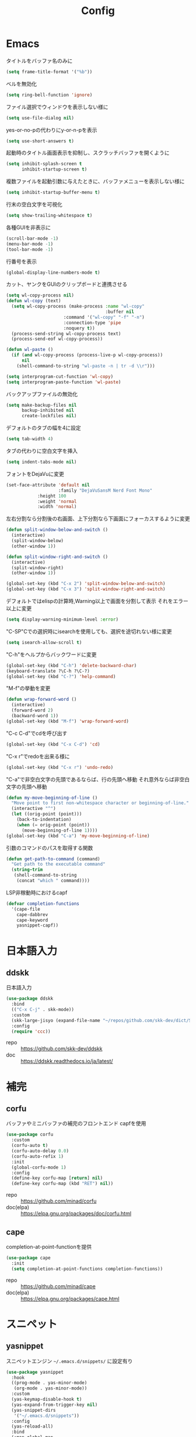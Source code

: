 #+Title: Config

* Emacs
タイトルをバッファ名のみに
#+begin_src emacs-lisp
(setq frame-title-format '("%b"))
#+end_src

ベルを無効化
#+begin_src emacs-lisp
(setq ring-bell-function 'ignore)
#+end_src

ファイル選択でウィンドウを表示しない様に
#+begin_src emacs-lisp
(setq use-file-dialog nil)
#+end_src

yes-or-no-pの代わりにy-or-n-pを表示
#+begin_src emacs-lisp
(setq use-short-answers t)
#+end_src

起動時のタイトル画面表示を抑制し、スクラッチバッファを開くように
#+begin_src emacs-lisp
(setq inhibit-splash-screen t
      inhibit-startup-screen t)
#+end_src

複数ファイルを起動引数に与えたときに、バッファメニューを表示しない様に
#+begin_src emacs-lisp
(setq inhibit-startup-buffer-menu t)
#+end_src

行末の空白文字を可視化
#+begin_src emacs-lisp
(setq show-trailing-whitespace t)
#+end_src

各種GUIを非表示に
#+begin_src emacs-lisp
(scroll-bar-mode -1)
(menu-bar-mode -1)
(tool-bar-mode -1)
#+end_src

行番号を表示
#+begin_src emacs-lisp
(global-display-line-numbers-mode t)
#+end_src

カット、ヤンクをGUIのクリップボードと連携させる
#+begin_src emacs-lisp
(setq wl-copy-process nil)
(defun wl-copy (text)
  (setq wl-copy-process (make-process :name "wl-copy"
                                      :buffer nil
				      :command '("wl-copy" "-f" "-n")
				      :connection-type 'pipe
				      :noquery t))
  (process-send-string wl-copy-process text)
  (process-send-eof wl-copy-process))

(defun wl-paste ()
  (if (and wl-copy-process (process-live-p wl-copy-process))
      nil
    (shell-command-to-string "wl-paste -n | tr -d \\r")))

(setq interprogram-cut-function 'wl-copy)
(setq interprogram-paste-function 'wl-paste)
#+end_src

バックアップファイルの無効化
#+begin_src emacs-lisp
(setq make-backup-files nil
      backup-inhibited nil
      create-lockfiles nil)
#+end_src

デフォルトのタブの幅を4に設定
#+begin_src emacs-lisp
(setq tab-width 4)
#+end_src

タブの代わりに空白文字を挿入
#+begin_src emacs-lisp
(setq indent-tabs-mode nil)
#+end_src

フォントをDejaVuに変更
#+begin_src emacs-lisp
(set-face-attribute 'default nil
                    :family "DejaVuSansM Nerd Font Mono"
		    :height 100
		    :weight 'normal
		    :width 'normal)
#+end_src

左右分割なら分割後の右画面、上下分割なら下画面にフォーカスするように変更
#+begin_src emacs-lisp
(defun split-window-below-and-switch ()
  (interactive)
  (split-window-below)
  (other-window 1))

(defun split-window-right-and-switch ()
  (interactive)
  (split-window-right)
  (other-window 1))

(global-set-key (kbd "C-x 2") 'split-window-below-and-switch)
(global-set-key (kbd "C-x 3") 'split-window-right-and-switch)
#+end_src

デフォルトではelispの計算時,Warning以上で画面を分割して表示
それをエラー以上に変更
#+begin_src emacs-lisp
(setq display-warning-minimum-level :error)
#+end_src

"C-SP"Cでの選択時にisearchを使用しても、選択を途切れない様に変更
#+begin_src emacs-lisp
(setq isearch-allow-scroll t)
#+end_src

"C-h"をヘルプからバックワードに変更
#+begin_src emacs-lisp
(global-set-key (kbd "C-h") 'delete-backward-char)
(keyboard-translate ?\C-h ?\C-?)
(global-set-key (kbd "C-?") 'help-command)
#+end_src

"M-f"の挙動を変更
#+begin_src emacs-lisp
(defun wrap-forward-word ()
  (interactive)
  (forward-word 2)
  (backward-word 1))
(global-set-key (kbd "M-f") 'wrap-forward-word)
#+end_src

"C-c C-d"でcdを呼び出す
#+begin_src emacs-lisp
(global-set-key (kbd "C-x C-d") 'cd)
#+end_src

"C-x r"でredoを出来る様に
#+begin_src emacs-lisp
(global-set-key (kbd "C-x r") 'undo-redo)
#+end_src

"C-a"で非空白文字の先頭であるならば、行の先頭へ移動
それ意外ならば非空白文字の先頭へ移動
#+begin_src emacs-lisp
(defun my-move-beginning-of-line ()
  "Move point to first non-whitespace character or beginning-of-line."
  (interactive "^")
  (let ((orig-point (point)))
    (back-to-indentation)
    (when (= orig-point (point))
      (move-beginning-of-line 1))))
(global-set-key (kbd "C-a") 'my-move-beginning-of-line)
#+end_src

引数のコマンドのパスを取得する関数
#+begin_src emacs-lisp
(defun get-path-to-command (command)
  "Get path to the executable command"
  (string-trim
   (shell-command-to-string
    (concat "which " command))))
#+end_src

LSP非稼動時におけるcapf
#+begin_src emacs-lisp
(defvar completion-functions
  '(cape-file
    cape-dabbrev
    cape-keyword
    yasnippet-capf))
#+end_src

* 日本語入力
** ddskk
日本語入力
#+begin_src emacs-lisp
(use-package ddskk
  :bind
  (("C-x C-j" . skk-mode))
  :custom
  (skk-large-jisyo (expand-file-name "~/repos/github.com/skk-dev/dict/SKK-JISYO.L"))
  :config
  (require 'ccc))
#+end_src
- repo :: [[https://github.com/skk-dev/ddskk]]
- doc :: [[https://ddskk.readthedocs.io/ja/latest/]]

* 補完
** corfu
バッファやミニバッファの補完のフロントエンド
capfを使用
#+begin_src emacs-lisp
(use-package corfu
  :custom
  (corfu-auto t)
  (corfu-auto-delay 0.0)
  (corfu-auto-refix 1)
  :init
  (global-corfu-mode 1)
  :config
  (define-key corfu-map [return] nil)
  (define-key corfu-map (kbd "RET") nil))
#+end_src
- repo :: [[https://github.com/minad/corfu]]
- doc(elpa) :: [[https://elpa.gnu.org/packages/doc/corfu.html]]
  
** cape
completion-at-point-functionを提供
#+begin_src emacs-lisp
(use-package cape
  :init
  (setq completion-at-point-functions completion-functions))
  #+end_src
- repo :: [[https://github.com/minad/cape]]
- doc(elpa) :: [[https://elpa.gnu.org/packages/cape.html]]

* スニペット
** yasnippet
スニペットエンジン
=~/.emacs.d/snippets/= に設定有り
#+begin_src emacs-lisp
(use-package yasnippet
  :hook
  ((prog-mode . yas-minor-mode)
   (org-mode . yas-minor-mode))
  :custom
  (yas-keymap-disable-hook t)
  (yas-expand-from-trigger-key nil)
  (yas-snippet-dirs
   '("~/.emacs.d/snippets"))
  :config
  (yas-reload-all)
  :bind
  (:map global-map
	("M-]" . yas-next-field)
	("M-[" . yas-prev-field)))

#+end_src

** yasnippet-snippets
yasnippetのスニペット集
#+begin_src emacs-lisp
(use-package yasnippet-snippets)
#+end_src
- repo :: https://github.com/AndreaCrotti/yasnippet-snippets

** yasnippet-capf
yasnippetをcorfuで利用可能なようにcapfへの変換を行う
#+begin_src emacs-lisp
(use-package yasnippet-capf
  :after
  (corfu
   yasnippet))
 #+end_src
- repo :: [[https://github.com/elken/yasnippet-capf]]

* 括弧
** paren
対応する括弧のハイライト
#+begin_src emacs-lisp
(show-paren-mode t)
(setq show-paren-style 'mixed)
#+end_src


** smartparens --- auto pair
括弧補完に加え、対応する括弧の自動削除など
#+begin_src emacs-lisp
(use-package smartparens
  :hook
  (prog-mode text-mode markdown-mode)
  :config
  (require 'smartparens-config))
#+end_src
- repo :: [[https://github.com/Fuco1/smartparens]]
- doc :: [[https://smartparens.readthedocs.io/en/latest/]]

* Gitインタフェース
** magit
#+begin_src emacs-lisp
(use-package magit)
#+end_src
- repo :: [[https://github.com/magit/magit]]
- doc :: [[https://magit.vc/]]

* ミニバッファ
** vertico
ミニバッファへの候補の表示、補完
#+begin_src emacs-lisp
(use-package vertico
  :init
  (vertico-mode))
#+end_src
- repo :: [[https://github.com/minad/vertico]]

** orderless
ミニバッファのマッチパターンの調整
#+begin_src emacs-lisp
(use-package orderless
  :custom
  (completion-styles '(orderless basic))
  (completion-category-overrides '((file (styles basic partial-completion)))))
#+end_src
- repo :: [[https://github.com/oantolin/orderless]]

** marginalia
ミニバッファの候補にドキュメントを付与
#+begin_src emacs-lisp
(use-package marginalia
  :init
  (marginalia-mode))
#+end_src
- repo :: [[https://github.com/minad/marginalia]]

** embark
ミニバッファのアクションを追加
#+begin_src emacs-lisp
(use-package embark
  :bind
  (:map global-map
	([remap isearch-forward] . embark-isearch-forward)
	([remap isearch-backward] . embark-isearch-backward)
	("C-." . embark-act)))
#+end_src
- repo :: [[https://github.com/oantolin/embark]]

** embark-consult
#+begin_src emacs-lisp
(use-package embark-consult
  :hook
  (embark-collect-mode . consult-preview-at-point-mode))
#+end_src
- repo :: [[https://github.com/emacs-straight/embark-consult]]

** consult
組込み関数の拡張、その他便利な関数の追加
#+begin_src emacs-lisp
(use-package consult
  :bind
  (:map global-map
	([remap switch-to-buffer] . consult-buffer)
	("C-x C-b" . consult-buffer-other-window)
	([remap imenu] . consult-imenu)
	("C-/" . consult-line)
	([remap goto-line] . consult-goto-line)
	("<f2> o l" . consult-outline)
	("<f2> f m" . consult-flymake)
	("<f2> r g" . consult-ripgrep)))
#+end_src
- repo :: [[https://github.com/minad/consult]]

* ファイルツリー
** neotree
ファイルツリーの表示
#+begin_src emacs-lisp
(use-package neotree
  :bind
  (:map global-map
	("<f5>" . neotree-toggle))
  :custom
  (neo-theme (if (display-graphic-p) 'icons 'arrow)))
#+end_src
- repo :: [[https://github.com/jaypei/emacs-neotree]]

* PDF
** pdf-tools
バッファへのPDFの表示
#+begin_src emacs-lisp
(use-package pdf-tools
  :config
  (pdf-tools-install)
  (setq-default pdf-view-display-size 'fit-page)
  :hook (pdf-view-mode . (lambda () (display-line-numbers-mode -1))))

(add-to-list 'auto-mode-alist '("\\.pdf\\'" . pdf-view-mode))
#+end_src
- repo :: [[https://github.com/vedang/pdf-tools]]

* ターミナル
** vterm
ターミナル
#+begin_src emacs-lisp
(use-package vterm
  :commands
  (vterm)
  :hook
  ((vterm-mode . (lambda ()
		   (local-set-key (kbd "C-h") 'vterm-send-backspace)))))
#+end_src
- repo :: [[https://github.com/akermu/emacs-libvterm]]

* Language settings
** c
#+begin_src emacs-lisp
(use-package cc-mode
  :mode
  (("\\.c\\'" . c-mode)
   ("\\.h\\'" . c-mode)
   ("\\.cpp\\'" . c++-mode)
   ("\\.hpp\\'" . c++-mode))
  :custom
  (c-default-style "k&r")
  (c-basic-offset 4))
#+end_src
- doc :: [[https://www.gnu.org/software/emacs/manual/html_mono/ccmode.html]]

** clojure
#+begin_src emacs-lisp
(use-package clojure-mode
  :mode
  (("\\.clj\\'" . clojure-mode)
   ("\\.cljs\\'" . clojurescript-mode)
   ("\\.cljc\\'" . clojurec-mode)))
#+end_src
- repo :: [[https://github.com/clojure-emacs/clojure-mode/]]

** clojure repl
clojureのREPL及びorg-babelでのclojureの実行のための設定
#+begin_src emacs-lisp
(use-package cider)
(require 'ob-clojure)
(setq org-babel-clojure-backend 'cider)
(setq cider-repl-pop-to-buffer-on-connect nil)
#+end_src
- repo :: [[https://github.com/clojure-emacs/cider]]
- HP :: [[https://cider.mx/]]

** nix
#+begin_src emacs-lisp
(use-package nix-mode
  :mode
  ("\\.nix\\'" . nix-mode))
#+end_src
- repo :: https://github.com/NixOS/nix-mode

** python
#+begin_src emacs-lisp
(use-package python-mode
  :mode
  ("\\.py\\'" . python-mode))
#+end_src
- repo :: [[https://github.com/emacsmirror/python-mode]]

** rust
#+begin_src emacs-lisp
(use-package rust-mode
  :mode
  ("\\.rs\\'")
  :custom
  (rust-mode-tree-sitter-derive t))
#+end_src
rust-modeの拡張
#+begin_src emacs-lisp
(use-package rustic
  :after
  (rust-mode)
  :custom
  (rustic-lsp-client 'eglot)
  (rustic-format-on-save t)
  (rustic-cargo-use-last-stored-auguments t))
#+end_src
cargoのインタフェース
#+begin_src emacs-lisp
(use-package cargo)
#+end_src

* LSP
** eglot
#+begin_src emacs-lisp
(use-package eglot
  :hook
  ((bash-ts-mode . eglot-ensure)
   (c-mode . eglot-ensure)
   (c-ts-mode . eglot-ensure)
   (clojure-mode . eglot-ensure)
   (go-ts-mode . eglot-ensure)
   (markdown-mode . eglot-ensure)
   (java-mode . eglot-ensure)
   (java-ts-mode . eglot-ensure)
   (js-mode . eglot-ensure)
   (latex-mode . eglot-ensure)
   (nix-mode . eglot-ensure)
   (python-mode . eglot-ensure)
   (python-ts-mode . eglot-ensure)
   (rust-mode . eglot-ensure)
   (rust-ts-mode .  eglot-ensure)
   (typescript-ts-mode . eglot-ensure))
  :custom
  (eglot-autoshutdown t)
  (eglot-confirm-server-initiated-edits nil)
  :config
  (add-to-list 'eglot-server-programs
	       '(nix-mode . ("nil")))
  (add-to-list 'eglot-server-programs
	       '(js-mode . ("deno" "lsp")))
  (add-to-list 'eglot-server-programs
	       '(js-ts-mode . ("deno" "lsp")))
  (add-to-list 'eglot-server-programs
	       '(typescript-ts-mode . ("deno" "lsp"))))
   #+end_src
- repo :: [[https://github.com/joaotavora/eglot]]
- doc :: [[https://www.gnu.org/software/emacs/manual/html_node/eglot/index.html]]

** eglot-booster
#+begin_src emacs-lisp
(use-package eglot-booster
  :after eglot
  :config
  (eglot-booster-mode))
#+end_src
- repo :: https://github.com/jdtsmith/eglot-booster

* Error/Diagnositcs
** flymake
#+begin_src emacs-lisp
(use-package flymake
  :bind
  (:map global-map
	("M-n" . flymake-goto-next-error)
	("M-p" . flymake-goto-prev-error)))
#+end_src
- doc :: [[https://www.gnu.org/software/emacs/manual/html_mono/flymake.html]]

* Org
** org
コア
#+begin_src emacs-lisp
(use-package org
  :hook
  (org-mode . (lambda ()
		(setq-local completion-at-point-functions (append completion-functions '(cape-elisp-block cape-elisp-symbol)))))
  :custom
  (org-src-preserve-indentation nil)
  (org-edit-src-content-indentation 0)
  (org-use-speed-commands t)
  (org-directory "~/org")
  :bind
  (:map global-map
	("C-c a" . 'org-agenda)
	:map org-mode-map
	("C-c f h e" . 'org-fold-hide-entry)
	("C-c f h a" . 'org-fold-hide-block-all)
	("C-c f s e" . 'org-fold-show-entry)
	("C-c f s a" . 'org-fold-show-all)))
#+end_src
- HP :: [[https://orgmode.org/]]

** org-agenda
orgファイルから予定等を抽出
#+begin_src emacs-lisp
(use-package org-agenda
  :after
  (org)
  :custom
  (org-agenda-files '("~/org/todo.org" "~/org/schedule.org"))
  (org-agenda-span 'week)
  (org-agenda-skip-deadline-if-done nil)
  (org-agenda-skip-scheduled-if-done nil)
  (org-agenda-skip-deadline-prewarning-if-scheduled nil))
#+end_src
- repo :: [[https://orgmode.org/manual/Agenda-Views.html]]

** org-super-agenda
org-agendaにグループの機能を追加
#+begin_src emacs-lisp
(use-package org-super-agenda
  :custom
  (org-super-agenda-groups
   '((:name "Schedule"
	    :file-path "~/org/schedule.org"
	    :time-grid t)
     (:name "Important"
	    :file-path "~/org/todo.org"
	    :priority "A"
	    :order 1)
     (:name "Emacs"
	    :file-path "~/org/todo.org"
	    :tag "emacs"
	    :order 2)
     (:name "Linux"
	    :file-path "~/org/todo.org"
	    :tag "linux"
	    :order 3)
     (:name "Work"
	    :file-path "~/org/todo.org"
	    :tag "work"
	    :order 4)
     (:name "Develop"
	    :file-path "~/org/todo.org"
	    :tag "dev"
	    :order 5)
     (:name "Learning"
	    :file-path "~/org/todo.org"
	    :tag "learning"
	    :order 6)
     (:name "Search"
	    :file-path "~/org/todo.org"
	    :tag "search"
	    :order 7)
     (:name "Shopping"
	    :file-path "~/org/todo.org"
	    :tag "shopping"
	    :order 8)
     (:name "Nifty"
	    :file-path "~/org/todo.org"
	    :tag "nifty"
	    :order 9)))
  (org-super-agenda-mode t))
     #+end_src
- repo :: https://github.com/alphapapa/org-super-agenda

** org-capture
orgファイルへのワンショットの書き込み
#+begin_src emacs-lisp
(use-package org-super-agenda
  :custom
  (org-capture-templates
   '(("t" "Todo" entry (file "~/org/todo.org")
      "* TODO %?\n")
     ("s" "Schedule" entry (file "~/org/schedule.org")
      "* %?\n")))
  :bind
  (:map global-map
	("C-c c" . 'org-capture)))
#+end_src
- doc :: [[https://orgmode.org/manual/Capture.html]]
  
** org-jorunal
orgを使用した日誌
#+begin_src emacs-lisp
(use-package org-journal
  :after
  (org)
  :custom
  (org-journal-dir "~/org/journal/")
  (org-journal-file-format "%Y-%m-%d.org")
  :bind
  (:map global-map
	("C-c j n e" . org-journal-new-entry)))
#+end_src
- repo :: [[https://github.com/bastibe/org-journal]]

** org-roam
orgを使用した分散ノート
#+begin_src emacs-lisp
(use-package org-roam
  :hook
  ((org-mode . (lambda ()
		 (local-set-key (kbd "C-c r t a") 'org-roam-tag-add)
		 (local-set-key (kbd "C-c r t r") 'org-roam-tag-remove)
		 (local-set-key (kbd "C-c r a a") 'org-roam-alias-add)
		 (local-set-key (kbd "C-c r a r") 'org-roam-alias-remove)
		 (local-set-key (kbd "C-c r n i") 'org-roam-node-insert))))
  :bind
  (:map global-map
	("C-c r n f" . org-roam-node-find)
	("C-c r d t" . org-roam-dailies-capture-today))
  :custom
  (org-roam-directory (file-truename "~/org/org-roam"))
  :config
  (org-roam-db-autosync-mode 1))
#+end_src
- repo :: https://github.com/org-roam/org-roam
- HP :: [[https://www.orgroam.com/]]

** org-caldav
orgとcaldavの同期
#+begin_src emacs-lisp
(use-package org-caldav
  :custom
  (org-caldav-calendars
  '((:calendar-id "67B2-67412200-1A7-7F1B4200" :files ("~/org/todo.org")
		  :inbox "~/org/todo.org")
    (:calendar-id "11D3-67412200-21D-48611280" :files ("~/org/schedule.org")
		  :inbox "~/org/schedule.org")) )
  (org-caldav-url (getenv "CALDAV_LINK"))
  (org-icalendar-timezone "Asia/Tokyo")
  (org-icalendar-include-todo 'all)
  (org-caldav-sync-todo t))
#+end_src
- repo :: [[https://github.com/dengste/org-caldav]]
  
** org-babel
orgのコードブロックの処理
#+begin_src emacs-lisp
(org-babel-do-load-languages
 'org-babel-load-languages
 '((emacs-lisp . t)
   (clojure . t)
   (shell . t)))
#+end_src
- doc :: [[https://orgmode.org/worg/org-contrib/babel/]]

** org to latex
orgのlatexへのエクスポート
#+begin_src emacs-lisp
(use-package ox-latex
  :after
  (org)
  :custom
  (org-latex-pdf-process
   '("latexmk -lualatex -shell-escape -interaction=nonstopmode -file-line-error -synctex=1 -output-directory=%o %f"))
  (org-latex-src-block-backend 'listings)
  (org-latex-listings-options
   '(("basicstyle" "\\ttfamily")
     ("showstringspaces" "false")
     ("keywordstyle" "\\color{blue}\\textbf")
     ("commentstyle" "\\color{gray}")
     ("stringstyle" "\\color{green!70!black}")
     ("stringstyle" "\\color{red}")
     ("frame" "single")
     ("numbers" "left")
     ("numberstyle" "\\ttfamily")
     ("columns" "fullflexible")))
  :config
  (add-to-list 'org-latex-classes
               '("beamer"
                 "\\documentclass[presentation]{beamer}
                 \\usepackage{luatexja}
                 \\usepackage{hyperref}
                 [NO-DEFAULT-PACKAGES]
                 [PACKAGES]
                 [EXTRA]"
                 ("\\section{%s}" . "\\section*{%s}")
                 ("\\subsection{%s}" . "\\subsection*{%s}")
                 ("\\subsubsection{%s}" . "\\subsubsection*{%s}")))
  (add-to-list 'org-latex-classes
               '("jlreq"
                 "\\documentclass{jlreq}
                 \\usepackage{luatexja}
                 [NO-DEFAULT-PACKAGES]
                 [PACKAGES]
                 [EXTRA]"
                 ("\\section{%s}" . "\\section*{%s}")
                 ("\\subsection{%s}" . "\\subsection*{%s}")
                 ("\\subsubsection{%s}" . "\\subsubsection*{%s}")
                 ("\\paragraph{%s}" . "\\paragraph*{%s}")
                 ("\\subparagraph{%s}" . "\\subparagraph*{%s}"))))

(use-package ox-beamer
  :after
  (ox-latex)  )
#+end_src
- doc :: [[https://orgmode.org/worg/exporters/ox-overview.html]]

** org-modern
orgファイルのUIを改善
#+begin_src emacs-lisp
(use-package org-modern
  :custom
  (org-auto-align-tags nil)
  (org-tags-column 0)
  (org-fold-catch-invisible-edits 'show-and-error)
  (org-special-ctrl-a/e t)
  (org-insert-heading-respect-content t)
  (org-hide-emphasis-markers t)
  (org-pretty-entities t)
  (org-ellipsis "…")
  (org-agenda-tags-column 0)
  (org-agenda-block-separator ?─)
  (org-agenda-time-grid
   '((daily today require-timed)
     (800 1000 1200 1400 1600 1800 2000)
     " ┄┄┄┄┄ " "┄┄┄┄┄┄┄┄┄┄┄┄┄┄┄")
   org-agenda-current-time-string
   "◀── now ─────────────────────────────────────────────────"))

(with-eval-after-load 'org (global-org-modern-mode))
#+end_src
- repo :: [[https://github.com/minad/org-modern]]

** tramp
リモートへの接続
#+begin_src emacs-lisp
(use-package tramp
  :defer t)
#+end_src
- doc :: [[https://www.gnu.org/software/tramp/tramp-emacs.html]]

* EWW
** eww
#+begin_src emacs-lisp
(use-package eww
  :custom
  (shr-use-images t)
  (shr-use-colors t)
  (shr-use-fonts t)
  (shr-width nil)
  (url-automatic-caching t)
  (eww-buffer-name-function
   (lambda () (format "*eww: %s*" (or (plist-get eww-data :title) "No Title"))))
  (url-privacy-level '(email agent cookies lastlock))
  (eww-download-directory "~/Downloads/")
  (eww-use-external-browser-for-content-type "\\`\\(video/\\|audio/\\|application\ogg\\)")
  (eww-form-checkbox-selected-symbol "[X]")
  (eww-form-checkbox-symbol "[ ]")
  (eww-history-limit 100)
  (define-key eww-mode-map (kbd "C-s") 'isearch-forward)
  (define-key eww-mode-map (kbd "C-r") 'isearch-backward)
  :config
  (define-key eww-mode-map (kbd "B") 'eww-browse-with-external-browser))
#+end_src
- doc :: [[https://www.gnu.org/software/emacs/manual/html_mono/eww.html]]

** dom
#+begin_src emacs-lisp
(use-package dom
  :after
  (eww))
#+end_src

** shr
#+begin_src emacs-lisp
(use-package shr
  :after
  (eww)
  :custom
  (shr-use-fonts t)
  (shr-bullet "• "))
#+end_src

** eww-lnum
#+begin_src emacs-lisp
(use-package eww-lnum
  :after
  (eww)
  :config
  (define-key eww-mode-map (kbd "f") 'eww-lnum-follow)
  (define-key eww-mode-map (kbd "F") 'eww-lnum-universal))
#+end_src
- repo :: https://github.com/m00natic/eww-lnum

* Themes
** catppuccin-theme
#+begin_src emacs-lisp
(use-package catppuccin-theme
  :config
  (setq catppuccin-flavor 'latte))

(load-theme 'catppuccin :no-conform)
#+end_src
- repo :: [[https://github.com/catppuccin/emacs]]

** doom-modeline
#+begin_src emacs-lisp
(use-package doom-modeline
  :init
  (doom-modeline-mode 1))
#+end_src
- repo :: [[https://github.com/seagle0128/doom-modeline]]

** nyan-mode
#+begin_src emacs-lisp
(use-package nyan-mode
  :hook
  (prog-mode . nyan-mode)
  :custom
  (nyan-wavy-trail t)
  (nyan-animate-nayncat t)
  (nayn-bar-length 16)
  (nyan-minimum-window-width 80)
  :config
  (nyan-mode 1))
#+end_src
- repo :: [[https://github.com/TeMPOraL/nyan-mode]]

** parrot
#+begin_src emacs-lisp
(use-package parrot
  :custom
  (parrot-num-rotations nil)
  :config
  (parrot-mode 1))
#+end_src
- repo :: [[https://github.com/dp12/parrot]]

** all-the-icons
#+begin_src emacs-lisp
(use-package all-the-icons)
#+end_src
- repo :: [[https://github.com/domtronn/all-the-icons.el]]

** nerd-icons
#+begin_src emacs-lisp
(use-package nerd-icons)
#+end_src
- repo :: [[https://github.com/emacsmirror/nerd-icons]]

** kind-icon
#+begin_src emacs-lisp
(use-package kind-icon
  :after corfu
  :config
  (add-to-list 'corfu-margin-formatters #'kind-icon-margin-formatter))
#+end_src
- repo :: [[https://github.com/jdtsmith/kind-icon]]

* Others
** emacs-direnv
#+begin_src emacs-lisp
(use-package direnv
  :config
  (direnv-mode))
#+end_src
- repo :: [[https://github.com/wbolster/emacs-direnv]]
